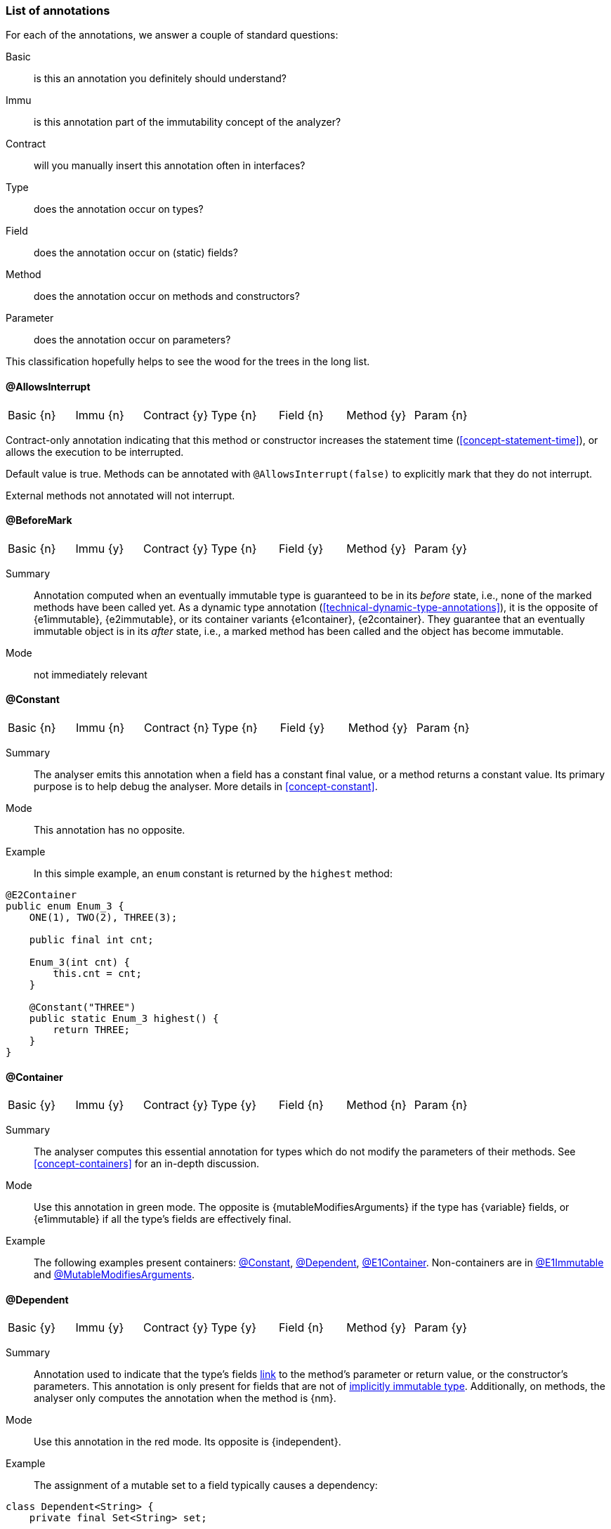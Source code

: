 === List of annotations

For each of the annotations, we answer a couple of standard questions:

Basic:: is this an annotation you definitely should understand?
Immu:: is this annotation part of the immutability concept of the analyzer?
Contract:: will you manually insert this annotation often in interfaces?
Type:: does the annotation occur on types?
Field:: does the annotation occur on (static) fields?
Method:: does the annotation occur on methods and constructors?
Parameter:: does the annotation occur on parameters?

This classification hopefully helps to see the wood for the trees in the long list.

// ********************************************************************************************************************

[#allowsInterrupt-annotation]
==== @AllowsInterrupt

|===
| Basic {n} | Immu {n}| Contract {y}| Type {n} | Field {n} | Method {y} | Param {n}
|===

Contract-only annotation indicating that this method or constructor increases the statement time (<<concept-statement-time>>), or allows the execution to be interrupted.

Default value is true.
Methods can be annotated with `@AllowsInterrupt(false)` to explicitly mark that they do not interrupt.

External methods not annotated will not interrupt.

// ********************************************************************************************************************

[#beforeMark-annotation]
==== @BeforeMark

|===
| Basic {n} | Immu {y}| Contract {y}| Type {n} | Field {y} | Method {y} | Param {y}
|===

Summary:: Annotation computed when an eventually immutable type is guaranteed to be in its _before_ state, i.e., none of the marked methods have been called yet.
As a dynamic type annotation (<<technical-dynamic-type-annotations>>), it is the opposite of {e1immutable},
{e2immutable}, or its container variants {e1container}, {e2container}.
They guarantee that an eventually immutable object is in its _after_ state, i.e., a marked method has been called and the object has become immutable.

Mode:: not immediately relevant

// ********************************************************************************************************************

[#constant-annotation]
==== @Constant

|===
| Basic {n} | Immu {n}| Contract {n}| Type {n} | Field {y} | Method {y} | Param {n}
|===

Summary:: The analyser emits this annotation when a field has a constant final value, or a method returns a constant value.
Its primary purpose is to help debug the analyser.
More details in <<concept-constant>>.

Mode:: This annotation has no opposite.

Example:: In this simple example, an `enum` constant is returned by the `highest` method:

[source,java]
----
@E2Container
public enum Enum_3 {
    ONE(1), TWO(2), THREE(3);

    public final int cnt;

    Enum_3(int cnt) {
        this.cnt = cnt;
    }

    @Constant("THREE")
    public static Enum_3 highest() {
        return THREE;
    }
}
----

// ********************************************************************************************************************

[#container-annotation]
==== @Container

|===
| Basic {y} | Immu {y}| Contract {y}| Type {y} | Field {n} | Method {n} | Param {n}
|===

Summary:: The analyser computes this essential annotation for types which do not modify the parameters of their methods.
See <<concept-containers>> for an in-depth discussion.

Mode:: Use this annotation in green mode.
The opposite is {mutableModifiesArguments} if the type has {variable} fields, or {e1immutable} if all the type's fields are effectively final.

Example::
The following examples present containers: <<constant-annotation>>, <<dependent-annotation>>, <<e1container-annotation>>.
Non-containers are in <<e1immutable-annotation>> and <<mutableModifiesArguments-annotation>>.

// ********************************************************************************************************************

[#dependent-annotation]
==== @Dependent

|===
| Basic {y} | Immu {y}| Contract {y}| Type {y} | Field {n} | Method {y} | Param {y}
|===

Summary:: Annotation used to indicate that the type's fields <<concept-linking,link>> to the method's parameter or return value, or the constructor's parameters.
This annotation is only present for fields that are not of <<concept-implicitly-immutable,implicitly immutable type>>.
Additionally, on methods, the analyser only computes the annotation when the method is {nm}.

Mode:: Use this annotation in the red mode.
Its opposite is {independent}.

Example::

The assignment of a mutable set to a field typically causes a dependency:

[source,java]
----
class Dependent<String> {
    private final Set<String> set;

    public Dependent(@Dependent Set<String> set) {
        this.set = set;
    }

    @Dependent
    public Set<String> getSet() {
        return set;
    }
}
----

A similar example is in <<e1immutable-annotation>>.

// ********************************************************************************************************************

[#dependent1-annotation]
==== @Dependent1

|===
| Basic {n} | Immu {n} | Contract {n}| Type {n} | Field {n} | Method {y} | Param {y}
|===

Summary:: As one of the <<concept-higher-order-modification>> annotations, {dependent1}
on a parameter, of <<concept-implicitly-immutable,implicitly immutable type>>, indicates that this parameter is assigned to one of the fields, or assigned into the object graph of one of the fields.
When computed on a method, the return value of the method, again of implicitly immutable type, is known to be part of the object graph of the fields.

Mode:: This annotation has no opposite.
It implies {independent} because it appears on implicitly immutable types only.

Example:: This annotation has been contracted in many collection-framework methods, such as

[source,java]
----
Collections.add(@Dependent1 E e);

@Dependent1
E List.get(int index);
----

The most direct example explaining the definition is:

[source,java]
----
public class Dependent1_0<T> {
    @Linked1(to = {"Dependent1_0:t"})
    private final T t;

    public Dependent1_0(@Dependent1 T t) {
        this.t = t;
    }

    @Dependent1
    public T getT() {
        return t;
    }
}
----

// ********************************************************************************************************************

[#dependent2-annotation]
==== @Dependent2

|===
| Basic {n} | Immu {n} | Contract {n} | Type {n} | Field {n} | Method {y} | Param {y}
|===

Summary:: This annotation is one of the <<concept-higher-order-modification>> annotations.
It is only computed for <<concept-linking,independent>> parameters or methods.
When computed on a parameter, it indicates that part of the <<concept-implicitly-immutable,implicitly immutable content>>
of the argument will be assigned to the fields of the method's type.
When computed on a method, it signifies that part of the implicitly immutable content of the return value is assigned to the fields of the method's type.

This annotation is central to iteration over the implicitly immutable content of a type.

Mode:: This annotation has no opposite.
By definition, implies {independent}.

Example:: This annotation has been contracted in many collection-framework methods, such as

[source,java]
----
boolean Collections.addAll(@Dependent2 Collection<? extends E> coll);

@Dependent2
Stream<E> Collections.stream();
----

// ********************************************************************************************************************

[#e1container-annotation]
==== @E1Container

|===
| Basic {y} | Immu {y}| Contract {y}| Type {y} | Field {y} | Method {y} | Param {y}
|===

Summary:: This annotation is a short-hand for the combination of {e1immutable} and {container}, as described in <<concept-e1immutable>> and <<concept-containers>>.

Mode:: This annotation sits in between {mutableModifiesArguments}, {container} and {e2container}.

Example:: In the following example of an eventually level 1 immutable type, the field `j` remains variable until the user of the class calls `setPositiveJ`.

.Example of an eventually @E1Container type
[source,java]
----
@E1Container(after = "j")
class EventuallyE1Immutable_2_M {

    @Modified
    private final Set<Integer> integers = new HashSet<>();

    @Final(after = "j")
    private int j;

    @Modified
    @Only(after = "j")
    public boolean addIfGreater(int i) {
        if (this.j <= 0) throw new UnsupportedOperationException("Not yet set");
        if (i >= this.j) {
            integers.add(i);
            return true;
        }
        return false;
    }

    @NotModified
    public Set<Integer> getIntegers() {
        return integers;
    }

    @NotModified
    public int getJ() {
        return j;
    }

    @Modified
    @Mark("j")
    public void setPositiveJ(int j) {
        if (j <= 0) throw new UnsupportedOperationException();
        if (this.j > 0) throw new UnsupportedOperationException("Already set");

        this.j = j;
    }

    @Modified
    @Only(before = "j")
    public void setNegativeJ(int j) {
        if (j > 0) throw new UnsupportedOperationException();
        if (this.j > 0) throw new UnsupportedOperationException("Already set");
        this.j = j;
    }
}
----

// ********************************************************************************************************************

[#e1immutable-annotation]
==== @E1Immutable

|===
| Basic {y} | Immu {y}| Contract {y}| Type {y} | Field {y} | Method {y} | Param {y}
|===

Summary:: This annotation indicates that a type is <<concept-e1immutable,level 1 immutable>>, effectively or eventually, meaning all fields are effectively or eventually final.
Mode:: This annotation sits in between {mutableModifiesArguments} and {e2immutable}.

Example:: The `add` method modifies its parameter `input`; at the same time, the dependence between the constructor's parameter and the field prevents the type from being level 2 immutable:

[source,java]
----
@E1Immutable
class AddToSet {
    private final Set<String> stringsToAdd;

    @Dependent
    public AddToSet(Set<String> set) {
        this.stringsToAdd = set;
    }

    public void add(@Modified @NotNull1 Set<String> input) {
        input.addAll(set);
    }
}
----

// ********************************************************************************************************************

[#e2container-annotation]
==== @E2Container

|===
| Basic {y} | Immu {y}| Contract {y}| Type {y} | Field {y} | Method {y} | Param {y}
|===

Summary:: This annotation is a short-hand for the combination of {e2immutable} and {container}, as described in <<concept-e2immutable>> and <<concept-containers>>.

Mode:: This annotation is the default in the red mode.

Example::

[source,java]
----

----

// ********************************************************************************************************************

[#e2immutable-annotation]
==== @E2Immutable

|===
| Basic {y} | Immu {y}| Contract {y}| Type {y} | Field {y} | Method {y} | Param {y}
|===

Summary:: This annotation indicates that a type is level 2 immutable, effectively or eventually.

Mode:: This annotation is the default in the red mode.
Details:: Level 2 immutability adds extra restrictions on top of level 1 immutability:

. all fields must be not modified;
. all fields of support data types must be either private, or level 2 immutable themselves;
. all non-private methods and constructors must be marked {independent}, i.e.,

.. in the case of constructors, the parameters must not link to the fields of support data types;
.. in the case of methods, neither the return value nor the parameters must link to the fields of support data types.
A consequence of requirement of not modified fields, is that non-private methods cannot be modifying.

// ********************************************************************************************************************

[#extensionClass-annotation]
==== @ExtensionClass

|===
| Basic {y} | Immu {n}| Contract {n}| Type {y} | Field {n} | Method {n} | Param {n}
|===

// ********************************************************************************************************************

[#final-annotation]
==== @Final

|===
| Basic {y} | Immu {y}| Contract {n}| Type {n} | Field {y} | Method {n} | Param {n}
|===

Summary:: This annotation indicates that a field is effectively or eventually final.
Fields that have the Java modifier `final` possess the annotation, but the analyser does not write it out to avoid clutter.

Mode:: Use this annotation to contract in the green mode, with the opposite, {variable}, being the default.
In the red mode, {final} is the default.

Parameters::
The `after="mark"` parameter indicates that the field is eventually final, after the marking method.

Details:: A field is effectively final when no method, transitively reachable from a non-private non-constructor method, assigns to the field.
A field is eventually final if the above definition holds when one excludes all the methods that are pre-marking, i.e., that hold an annotation `@Only(before="mark")` or `@Mark("mark")`.

Example::
Please find an example of an eventually final field in the example of <<e1container-annotation>>.

.Example for @Variable, @Final
[source,java]
----
@Container
class ExampleManualVariableFinal {

    @Final
    private int i;

    @Variable
    private int j;

    public final int k; // <1>

    public ExampleManualVariableFinal(int p, int q) {
        setI(p);
        this.k = q;
    }

    @NotModified
    public int getI() {
        return i;
    }

    @Modified // <2>
    private void setI(int i) {
        this.i = i;
    }

    @NotModified
    public int getJ() {
        return j;
    }

    @Modified
    public void setJ(int j) {
        this.j = j;
    }
}
----
<.> This field is effectively final, but there is no annotation because of the `final` modifier.
<.> Note that only the constructor accesses this method.

// ********************************************************************************************************************

==== @Finalizer

// ********************************************************************************************************************

==== @Fluent

|===
| Basic {y} | Immu {n}| Contract {y}| Type {n} | Field {n} | Method {y} | Param {n}
|===

Summary:: This annotation indicates that a method returns `this`.
Mode:: There is no opposite for this annotation.
Details:: Fluent methods do not return a real value.
This is of consequence in the definition of independence for methods, as dependence on `this` is ignored.

// ********************************************************************************************************************

==== @Identity

|===
| Basic {y} | Immu {n}| Contract {y}| Type {n} | Field {n} | Method {y} | Param {n}
|===

Summary:: This annotation indicates that a method returns its first parameter.
Mode:: There is no opposite for this annotation.
Details:: Apart for all the obvious consequences, this annotation has an explicit effect on the linking of variables: a method marked {identity} only links to the first parameter.

// ********************************************************************************************************************

==== @IgnoreModifications

|===
| Basic {n} | Immu {y}| Contract {y}| Type {n} | Field {y} | Method {n} | Param {n}
|===

Summary:: Helper annotation to mark that modifications on a field are to be ignored, because they fall outside the scope of the application.
Mode:: There is no opposite for this annotation.
It can only be used for contracting, the analyser cannot generate it.
Example:: The only current use is on `System.out` and `System.err`.
The `print` method family is obviously modifying to these fields, however, we judge it to be outside the scope of the application.

// ********************************************************************************************************************

==== @Independent

|===
| Basic {y} | Immu {y}| Contract {y}| Type {n} | Field {n} | Method {y} | Param {n}
|===

Summary:: Annotation used to indicate that a method or constructor avoids linking the fields of the type to the return value and parameters.
This annotation is only present when there are support data fields.
Additionally, on methods, the analyser only computes the annotation when the method is {nm}.

Mode:: Use this annotation in the green mode.
Its opposite is {dependent}.

* #TODO# check definition for methods, parameters dependent as well?
* #TODO# why do we ignore dependence on this?

// ********************************************************************************************************************

==== @Linked

|===
| Basic {n} | Immu {y}| Contract {n}| Type {n} | Field {y} | Method {n} | Param {n}
|===

Summary:: Annotation to help debug the dependence system.
Mode:: There is no opposite.

// ********************************************************************************************************************

==== @Linked1

// ********************************************************************************************************************

==== @Mark

|===
| Basic {n} | Immu {y}| Contract {y}| Type {n} | Field {n} | Method {y} | Param {n}
|===

[#modified-annotation]
==== @Modified

|===
| Basic {y} | Immu {y}| Contract {y}| Type {n} | Field {y} | Method {y} | Param {y}
|===

Summary:: Core annotation which indicates that <<concept-modified,modifications>> take place on a field, parameter, or in a method.

Mode:: It is the default in the green mode, when {nm} is not visible.

// ********************************************************************************************************************

[#modified1-annotation]
==== @Modified1

|===
| Basic {n} | Immu {n}| Contract {n}| Type {y} | Field {n} | Method {n} | Param {y}
|===

Summary:: This annotation is part of the <<concept-higher-order-modification,higher-order modifications>>.

Mode:: the opposite annotation is {nm1}.
In green mode, this one is the default; in red mode, {nm1} is the default.

Example:: Applying a c

// ********************************************************************************************************************

[#mutableModifiesArguments-annotation]
==== @MutableModifiesArguments

|===
| Basic {y} | Immu {y}| Contract {n}| Type {y} | Field {n} | Method {n} | Param {n}
|===

Summary::
This annotation appears on types which are not a container and not level 1 immutable: at least one method will modify its parameters, and at least one field will be variable.
Definitions are in <<concept-containers>> and <<concept-e1immutable>>.

Mode:: It is the default in the green mode when none of {container}, {e1immutable}, {e1container}, {e2immutable}, {e2container} is present.
Use it for contracting in the red mode.

Example:: Types with non-private fields cannot be level 1 immutable.
Here we combine that with a parameter modifying method:

[source,java]
----
@MutableModifiesArguments
class Mutate {
    @Variable
    public int count;

    public void add(@Modified List<String> list) {
        for(int i=0; i<count; i++) {
            list.add("item "+i);
        }
    }
}
----

// ********************************************************************************************************************

[#notModified-annotation]
==== @NotModified

|===
| Basic {y} | Immu {y}| Contract {y}| Type {n} | Field {y} | Method {y} | Param {y}
|===

Summary:: Core annotation which indicates that no <<concept-modified,modifications>> take place on a field, parameter, or in a method.

Mode:: It is the default in the red mode, when its opposite {modified} is not present.

Example::

[source,java]
----


----

// ********************************************************************************************************************

[#notModified1-annotation]
==== @NotModified1

|===
| Basic {n} | Immu {y}| Contract {y}| Type {n} | Field {y} | Method {y} | Param {y}
|===

Summary:: This annotation is part of the <<concept-higher-order-modification,higher-order modifications>>.
Contracted to a parameter of an abstract type, it indicates that the abstract method cannot be implemented in a modifying way.
Computed on parameters of any type with <<concept-implicitly-immutable,implicitly immutable content>>, it signifies that


Mode:: It exists only in the green mode; there is no opposite.
It can only be used for contracting, the analyser cannot generate it.

This annotation is a dynamic type annotation on functional types in fields, methods and parameters.
The analyser can compute it in certain circumstances; in other cases, the user can show intent by requesting this property.

Note that because suppliers have no parameters, only modifications to the closure apply.
Functional interfaces are always normally {nm}: there are no modifying methods on them apart from the abstract method.

Example:: We first show an example of a {nm1} contract:

[source,java]
----


----

Here, the analyser computes the annotation:

[source,java]
----


----

// ********************************************************************************************************************

[#notNull-annotation]
==== @NotNull

|===
| Basic {y} | Immu {n}| Contract {y}| Type {n} | Field {y} | Method {y} | Param {y}
|===

Summary:: Core annotation to indicate that a field, parameter, or result of a method can never be `null`.
Mode:: Use this annotation for contracting in the green mode.
It is the opposite of {nullable}.

// ********************************************************************************************************************

[#notNull1-annotation]
==== @NotNull1

|===
| Basic {n} | Immu {n}| Contract {y}| Type {n} | Field {y} | Method {y} | Param {y}
|===

// ********************************************************************************************************************

[#notNull2-annotation]
==== @NotNull2

|===
| Basic {n} | Immu {n}| Contract {y}| Type {n} | Field {y} | Method {y} | Param {y}
|===

// ********************************************************************************************************************

[#nullable-annotation]
==== @Nullable

|===
| Basic {y} | Immu {n}| Contract {y}| Type {n} | Field {y} | Method {y} | Param {y}
|===

Summary:: This annotation indicates that the field, parameter, or result of a method can be `null`.

Mode:: This is the default in the green mode, when {nn} is not present.
Use it to contract in the red mode.

// ********************************************************************************************************************

[#only-annotation]
==== @Only

|===
| Basic {n} | Immu {y}| Contract {y}| Type {n} | Field {n} | Method {y} | Param {n}
|===

Summary:: Essential annotation for methods in <<concept-eventual,eventually immutable>> types.

Mode:: There is no opposite.

Example:: The following example shows a useful `@Only(before="...")` method.
Please find an example with a useful `@Only(after="...")` method in <<testMark-annotation>>.

[source,java]
----


----

// ********************************************************************************************************************

[#propagateModification-annotation]
==== @PropagateModification

|===
| Basic {n} | Immu {n} | Contract {n}| Type {n} | Field {y} | Method {n} | Param {y}
|===

Summary:: This annotation is part of the <<concept-higher-order-modification,higher-order modifications>>.
The analyser adds this annotation when an abstract method without modification information is called on a parameter.
This abstract method can be modifying or not, and in general it cannot be known which is the case.
The annotation then informs the analyser that modifications need computing at caller-time.
+
The annotation is also possible on fields, in case the parameter becomes the effectively final value of a field.

Mode:: There is no opposite.

Example:: A typical implementation of `forEach` is a nice example:

[source,java]
----
@FunctionalInterface
public interface Consumer<T> {
    void accept(T t); // <1>
    ...
}
@Container
public interface Set<T> {
    default void forEach(@PropagateModification Consumer<T> consumer) {
      for(T t: this) consumer.accept(t);
    }
    ...
}
----
<1> No modification information present on `accept`.

// ********************************************************************************************************************

[#singleton-annotation]
==== @Singleton

|===
| Basic {y} | Immu {n}| Contract {n} | Type {y} | Field {n} | Method {n} | Param {n}
|===

Summary:: This annotation indicates that the class is a <<concept-singleton, singleton>>: only one instance can exist.
Mode:: There is no opposite for this annotation.

Example:: There are many ways to ensure that a type has only one instance.
This is the simplest example:

[source,java]
----
@Singleton
public class OnlyOne {
  public static final INSTANCE = new OnlyOne();

  public final int value;

  private OnlyOne() {
      value = new Random().nextInt(10);
  }
}
----

// ********************************************************************************************************************

[#testMark-annotation]
==== @TestMark

|===
| Basic {n} | Immu {y}| Contract {y} | Type {n} | Field {n} | Method {y} | Param {n}
|===

Summary:: Part of the <<concept-eventual,eventual>> system, this annotation is computed for methods which return the state of the object with respect to eventuality: _after_ is `true`, while _before_ is `false`.

Parameters:: a parameter `before` exists to reverse the values: when `before` is true, the method returns `true` when the state is _before_ and `false` when the state is _after_.

Mode:: There is no opposite for this annotation.

Example:: The {testMark} annotation in the following example returns `true` when `t != null`, i.e., _after_ the marked method `setT` has been called:

[source,java]
----
@E2Immutable(after = "t")
public class EventuallyE2Immutable_2<T> {

    private T t;

    @Mark("t")
    public void setT(T t) {
        if (t == null) throw new NullPointerException();
        if (this.t != null) throw new UnsupportedOperationException();
        this.t = t;
    }

    @Only(after = "t")
    public T getT() {
        if (t == null) throw new UnsupportedOperationException();
        return t;
    }

    @TestMark("t")
    public boolean isSet() {
        return t != null;
    }
}
----

// ********************************************************************************************************************

[#utilityClass-annotation]
==== @UtilityClass

|===
| Basic {y} | Immu {n}| Contract {n}| Type {y} | Field {n} | Method {n} | Param {n}
|===

Summary:: This annotation indicates that the type is a <<concept-utility-class,utility class>>: its static side is eventually level 2 immutable, and it cannot be instantiated.
As a consequence, should only have static methods.

Mode:: There is no opposite for this annotation.
Details::
The level 2 immutability ensures that the (static) fields are sufficiently immutable.
The fact that it cannot be instantiated is verified by

. the fact that all constructors should be private;
. there should be at least one private constructor;
. no method or field can use the constructors instantiate objects of this type.

Example:: The following utility class is copied from the analyser:

[source,java]
----
@UtilityClass
public class IntUtil {

    private IntUtil() {
    }

    // copied from Guava, DoubleMath class
    public static boolean isMathematicalInteger(double x) {
        return !Double.isNaN(x) && !Double.isInfinite(x) && x == Math.rint(x);
    }
}
----

// ********************************************************************************************************************

[#variable-annotation]
==== @Variable

|===
| Basic {y} | Immu {y}| Contract {n} | Type {n} | Field {y} | Method {n} | Param {n}
|===

Summary:: This annotation indicates that a field is not <<concept-e1immutable,effectively or eventually final>>, i.e., it is assigned to in methods accessible from non-private non-constructor methods in the type.

Mode:: This annotation is the default in the green mode.
It is the opposite of {final}.

Example:: Any non-eventual type with setters will have fields marked {variable}:

[source,java]
----
@Container
class HoldsOneInteger {

  @Variable
  private int i;

  public void set(int i) {
    this.i = i;
  }

  public int get() {
    return i;
  }
}
----

